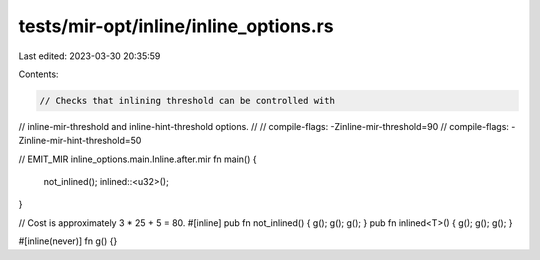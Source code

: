 tests/mir-opt/inline/inline_options.rs
======================================

Last edited: 2023-03-30 20:35:59

Contents:

.. code-block:: rs

    // Checks that inlining threshold can be controlled with
// inline-mir-threshold and inline-hint-threshold options.
//
// compile-flags: -Zinline-mir-threshold=90
// compile-flags: -Zinline-mir-hint-threshold=50

// EMIT_MIR inline_options.main.Inline.after.mir
fn main() {
    not_inlined();
    inlined::<u32>();
}

// Cost is approximately 3 * 25 + 5 = 80.
#[inline]
pub fn not_inlined() { g(); g(); g(); }
pub fn inlined<T>() { g(); g(); g(); }

#[inline(never)]
fn g() {}


